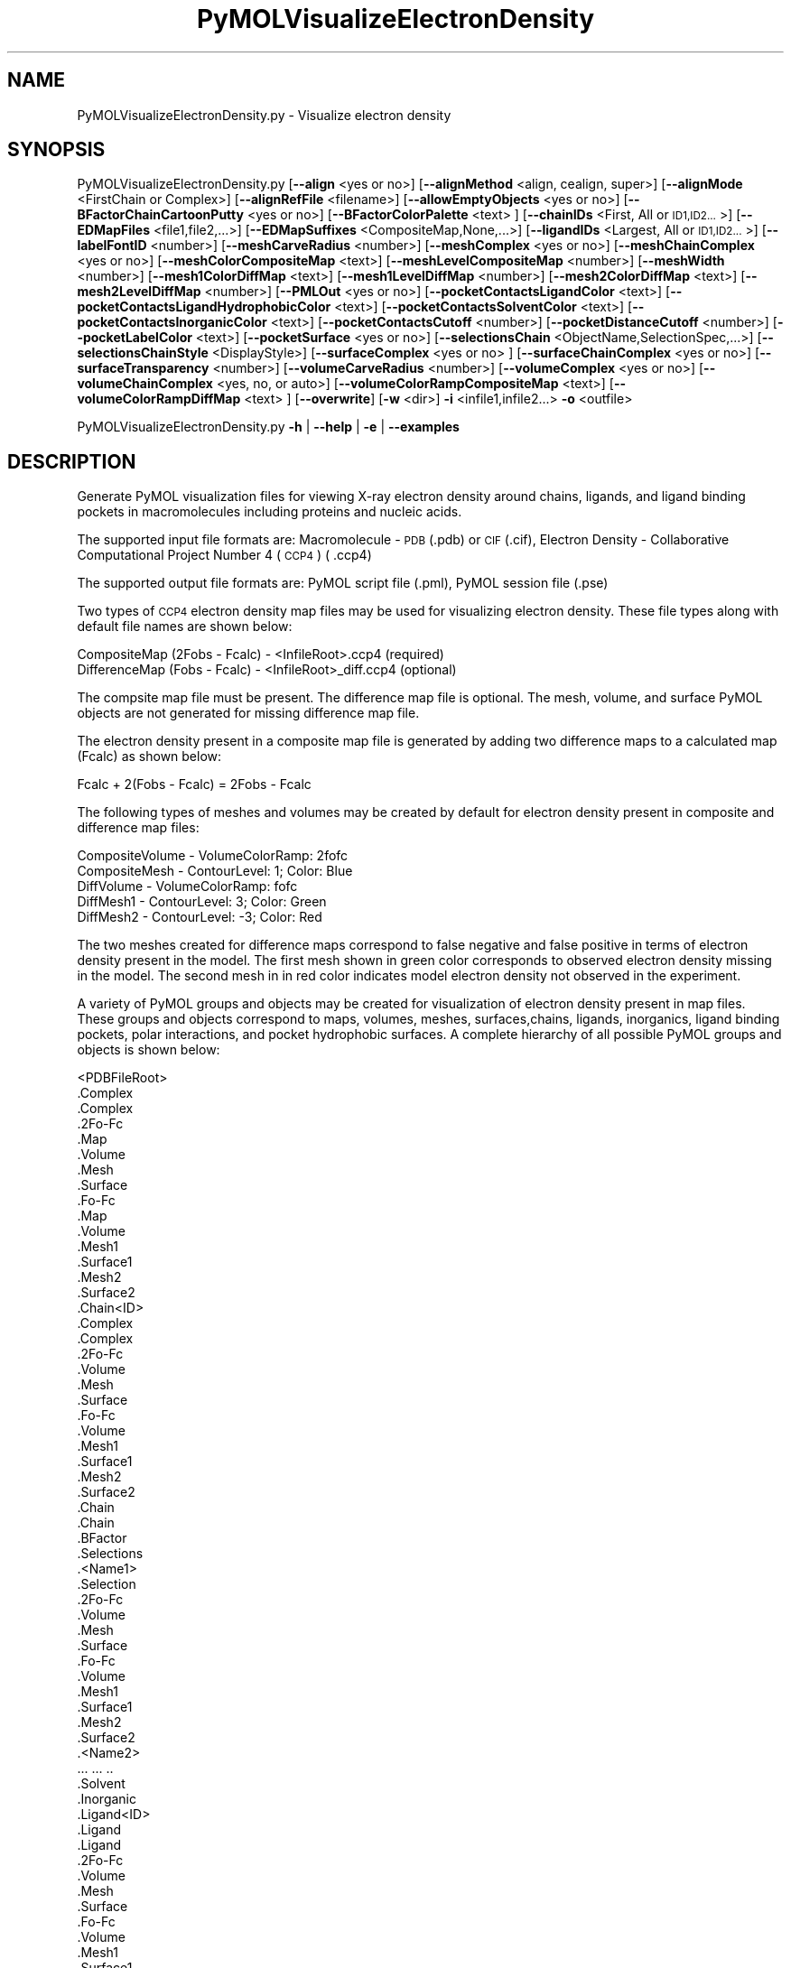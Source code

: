 .\" Automatically generated by Pod::Man 2.28 (Pod::Simple 3.35)
.\"
.\" Standard preamble:
.\" ========================================================================
.de Sp \" Vertical space (when we can't use .PP)
.if t .sp .5v
.if n .sp
..
.de Vb \" Begin verbatim text
.ft CW
.nf
.ne \\$1
..
.de Ve \" End verbatim text
.ft R
.fi
..
.\" Set up some character translations and predefined strings.  \*(-- will
.\" give an unbreakable dash, \*(PI will give pi, \*(L" will give a left
.\" double quote, and \*(R" will give a right double quote.  \*(C+ will
.\" give a nicer C++.  Capital omega is used to do unbreakable dashes and
.\" therefore won't be available.  \*(C` and \*(C' expand to `' in nroff,
.\" nothing in troff, for use with C<>.
.tr \(*W-
.ds C+ C\v'-.1v'\h'-1p'\s-2+\h'-1p'+\s0\v'.1v'\h'-1p'
.ie n \{\
.    ds -- \(*W-
.    ds PI pi
.    if (\n(.H=4u)&(1m=24u) .ds -- \(*W\h'-12u'\(*W\h'-12u'-\" diablo 10 pitch
.    if (\n(.H=4u)&(1m=20u) .ds -- \(*W\h'-12u'\(*W\h'-8u'-\"  diablo 12 pitch
.    ds L" ""
.    ds R" ""
.    ds C` ""
.    ds C' ""
'br\}
.el\{\
.    ds -- \|\(em\|
.    ds PI \(*p
.    ds L" ``
.    ds R" ''
.    ds C`
.    ds C'
'br\}
.\"
.\" Escape single quotes in literal strings from groff's Unicode transform.
.ie \n(.g .ds Aq \(aq
.el       .ds Aq '
.\"
.\" If the F register is turned on, we'll generate index entries on stderr for
.\" titles (.TH), headers (.SH), subsections (.SS), items (.Ip), and index
.\" entries marked with X<> in POD.  Of course, you'll have to process the
.\" output yourself in some meaningful fashion.
.\"
.\" Avoid warning from groff about undefined register 'F'.
.de IX
..
.nr rF 0
.if \n(.g .if rF .nr rF 1
.if (\n(rF:(\n(.g==0)) \{
.    if \nF \{
.        de IX
.        tm Index:\\$1\t\\n%\t"\\$2"
..
.        if !\nF==2 \{
.            nr % 0
.            nr F 2
.        \}
.    \}
.\}
.rr rF
.\"
.\" Accent mark definitions (@(#)ms.acc 1.5 88/02/08 SMI; from UCB 4.2).
.\" Fear.  Run.  Save yourself.  No user-serviceable parts.
.    \" fudge factors for nroff and troff
.if n \{\
.    ds #H 0
.    ds #V .8m
.    ds #F .3m
.    ds #[ \f1
.    ds #] \fP
.\}
.if t \{\
.    ds #H ((1u-(\\\\n(.fu%2u))*.13m)
.    ds #V .6m
.    ds #F 0
.    ds #[ \&
.    ds #] \&
.\}
.    \" simple accents for nroff and troff
.if n \{\
.    ds ' \&
.    ds ` \&
.    ds ^ \&
.    ds , \&
.    ds ~ ~
.    ds /
.\}
.if t \{\
.    ds ' \\k:\h'-(\\n(.wu*8/10-\*(#H)'\'\h"|\\n:u"
.    ds ` \\k:\h'-(\\n(.wu*8/10-\*(#H)'\`\h'|\\n:u'
.    ds ^ \\k:\h'-(\\n(.wu*10/11-\*(#H)'^\h'|\\n:u'
.    ds , \\k:\h'-(\\n(.wu*8/10)',\h'|\\n:u'
.    ds ~ \\k:\h'-(\\n(.wu-\*(#H-.1m)'~\h'|\\n:u'
.    ds / \\k:\h'-(\\n(.wu*8/10-\*(#H)'\z\(sl\h'|\\n:u'
.\}
.    \" troff and (daisy-wheel) nroff accents
.ds : \\k:\h'-(\\n(.wu*8/10-\*(#H+.1m+\*(#F)'\v'-\*(#V'\z.\h'.2m+\*(#F'.\h'|\\n:u'\v'\*(#V'
.ds 8 \h'\*(#H'\(*b\h'-\*(#H'
.ds o \\k:\h'-(\\n(.wu+\w'\(de'u-\*(#H)/2u'\v'-.3n'\*(#[\z\(de\v'.3n'\h'|\\n:u'\*(#]
.ds d- \h'\*(#H'\(pd\h'-\w'~'u'\v'-.25m'\f2\(hy\fP\v'.25m'\h'-\*(#H'
.ds D- D\\k:\h'-\w'D'u'\v'-.11m'\z\(hy\v'.11m'\h'|\\n:u'
.ds th \*(#[\v'.3m'\s+1I\s-1\v'-.3m'\h'-(\w'I'u*2/3)'\s-1o\s+1\*(#]
.ds Th \*(#[\s+2I\s-2\h'-\w'I'u*3/5'\v'-.3m'o\v'.3m'\*(#]
.ds ae a\h'-(\w'a'u*4/10)'e
.ds Ae A\h'-(\w'A'u*4/10)'E
.    \" corrections for vroff
.if v .ds ~ \\k:\h'-(\\n(.wu*9/10-\*(#H)'\s-2\u~\d\s+2\h'|\\n:u'
.if v .ds ^ \\k:\h'-(\\n(.wu*10/11-\*(#H)'\v'-.4m'^\v'.4m'\h'|\\n:u'
.    \" for low resolution devices (crt and lpr)
.if \n(.H>23 .if \n(.V>19 \
\{\
.    ds : e
.    ds 8 ss
.    ds o a
.    ds d- d\h'-1'\(ga
.    ds D- D\h'-1'\(hy
.    ds th \o'bp'
.    ds Th \o'LP'
.    ds ae ae
.    ds Ae AE
.\}
.rm #[ #] #H #V #F C
.\" ========================================================================
.\"
.IX Title "PyMOLVisualizeElectronDensity 1"
.TH PyMOLVisualizeElectronDensity 1 "2020-08-27" "perl v5.22.4" "MayaChemTools"
.\" For nroff, turn off justification.  Always turn off hyphenation; it makes
.\" way too many mistakes in technical documents.
.if n .ad l
.nh
.SH "NAME"
PyMOLVisualizeElectronDensity.py \- Visualize electron density
.SH "SYNOPSIS"
.IX Header "SYNOPSIS"
PyMOLVisualizeElectronDensity.py  [\fB\-\-align\fR <yes or no>] [\fB\-\-alignMethod\fR <align, cealign, super>]
[\fB\-\-alignMode\fR <FirstChain or Complex>] [\fB\-\-alignRefFile\fR <filename>]
[\fB\-\-allowEmptyObjects\fR <yes or no>] [\fB\-\-BFactorChainCartoonPutty\fR <yes or no>]
[\fB\-\-BFactorColorPalette\fR <text> ] [\fB\-\-chainIDs\fR <First, All or \s-1ID1,ID2...\s0>]
[\fB\-\-EDMapFiles\fR <file1,file2,...>] [\fB\-\-EDMapSuffixes\fR <CompositeMap,None,...>]
[\fB\-\-ligandIDs\fR <Largest, All or \s-1ID1,ID2...\s0>] [\fB\-\-labelFontID\fR <number>]
[\fB\-\-meshCarveRadius\fR <number>] [\fB\-\-meshComplex\fR <yes or no>]
[\fB\-\-meshChainComplex\fR <yes or no>] [\fB\-\-meshColorCompositeMap\fR <text>]
[\fB\-\-meshLevelCompositeMap\fR <number>] [\fB\-\-meshWidth\fR <number>]
[\fB\-\-mesh1ColorDiffMap\fR <text>] [\fB\-\-mesh1LevelDiffMap\fR <number>]
[\fB\-\-mesh2ColorDiffMap\fR <text>] [\fB\-\-mesh2LevelDiffMap\fR <number>]
[\fB\-\-PMLOut\fR <yes or no>] [\fB\-\-pocketContactsLigandColor\fR <text>]
[\fB\-\-pocketContactsLigandHydrophobicColor\fR <text>] [\fB\-\-pocketContactsSolventColor\fR <text>]
[\fB\-\-pocketContactsInorganicColor\fR <text>] [\fB\-\-pocketContactsCutoff\fR <number>]
[\fB\-\-pocketDistanceCutoff\fR <number>] [\fB\-\-pocketLabelColor\fR <text>] [\fB\-\-pocketSurface\fR <yes or no>]
[\fB\-\-selectionsChain\fR <ObjectName,SelectionSpec,...>] [\fB\-\-selectionsChainStyle\fR <DisplayStyle>]
[\fB\-\-surfaceComplex\fR <yes or no> ] [\fB\-\-surfaceChainComplex\fR <yes or no>] [\fB\-\-surfaceTransparency\fR <number>]
[\fB\-\-volumeCarveRadius\fR <number>] [\fB\-\-volumeComplex\fR <yes or no>]
[\fB\-\-volumeChainComplex\fR <yes, no, or auto>] [\fB\-\-volumeColorRampCompositeMap\fR <text>]
[\fB\-\-volumeColorRampDiffMap\fR <text> ] [\fB\-\-overwrite\fR] [\fB\-w\fR <dir>] \fB\-i\fR <infile1,infile2...> \fB\-o\fR <outfile>
.PP
PyMOLVisualizeElectronDensity.py \fB\-h\fR | \fB\-\-help\fR | \fB\-e\fR | \fB\-\-examples\fR
.SH "DESCRIPTION"
.IX Header "DESCRIPTION"
Generate PyMOL visualization files for viewing X\-ray electron density around
chains, ligands, and ligand binding pockets in macromolecules including proteins
and nucleic acids.
.PP
The supported input file formats are: Macromolecule \- \s-1PDB \s0(.pdb) or \s-1CIF\s0(.cif),
Electron Density \- Collaborative Computational Project Number 4 (\s-1CCP4\s0) ( .ccp4)
.PP
The supported output file formats are: PyMOL script file (.pml), PyMOL session
file (.pse)
.PP
Two types of \s-1CCP4\s0 electron density map files may be used for visualizing electron
density. These file types along with default file names are shown below:
.PP
.Vb 2
\&    CompositeMap (2Fobs \- Fcalc) \- <InfileRoot>.ccp4 (required)
\&    DifferenceMap (Fobs \- Fcalc) \- <InfileRoot>_diff.ccp4 (optional)
.Ve
.PP
The compsite map file must be present. The difference map file is optional.
The mesh, volume, and surface PyMOL objects are not generated for missing
difference map file.
.PP
The electron density present in a composite map file is generated by adding two
difference maps to a calculated map (Fcalc) as shown below:
.PP
.Vb 1
\&    Fcalc + 2(Fobs \- Fcalc) = 2Fobs \- Fcalc
.Ve
.PP
The following types of meshes and volumes may be created by default for
electron density present in composite and difference map files:
.PP
.Vb 5
\&    CompositeVolume \- VolumeColorRamp: 2fofc
\&    CompositeMesh \- ContourLevel: 1; Color: Blue
\&    DiffVolume \- VolumeColorRamp: fofc
\&    DiffMesh1 \- ContourLevel: 3; Color: Green
\&    DiffMesh2 \- ContourLevel: \-3; Color: Red
.Ve
.PP
The two meshes created for difference maps correspond to false negative and
false positive in terms of electron density present in the model. The first mesh
shown in  green color corresponds to observed electron density missing in the
model. The second mesh in in red color indicates model electron density not
observed in the experiment.
.PP
A variety of PyMOL groups and objects may be  created for visualization of
electron density present in map files. These groups and objects correspond to
maps, volumes, meshes, surfaces,chains, ligands, inorganics, ligand binding
pockets, polar interactions, and pocket hydrophobic surfaces. A complete
hierarchy of all possible PyMOL groups and objects is shown below:
.PP
.Vb 10
\&    <PDBFileRoot>
\&        .Complex
\&            .Complex
\&            .2Fo\-Fc
\&                .Map
\&                .Volume
\&                .Mesh
\&                .Surface
\&            .Fo\-Fc
\&                .Map
\&                .Volume
\&                .Mesh1
\&                .Surface1
\&                .Mesh2
\&                .Surface2
\&        .Chain<ID>
\&            .Complex
\&                .Complex
\&                .2Fo\-Fc
\&                    .Volume
\&                    .Mesh
\&                    .Surface
\&                .Fo\-Fc
\&                    .Volume
\&                    .Mesh1
\&                    .Surface1
\&                    .Mesh2
\&                    .Surface2
\&            .Chain
\&                .Chain
\&                .BFactor
\&                .Selections
\&                    .<Name1>
\&                        .Selection
\&                        .2Fo\-Fc
\&                            .Volume
\&                            .Mesh
\&                            .Surface
\&                        .Fo\-Fc
\&                            .Volume
\&                            .Mesh1
\&                            .Surface1
\&                            .Mesh2
\&                            .Surface2
\&                    .<Name2>
\&                        ... ... ..
\&            .Solvent
\&            .Inorganic
\&            .Ligand<ID>
\&                .Ligand
\&                    .Ligand
\&                    .2Fo\-Fc
\&                        .Volume
\&                        .Mesh
\&                        .Surface
\&                    .Fo\-Fc
\&                        .Volume
\&                        .Mesh1
\&                        .Surface1
\&                        .Mesh2
\&                        .Surface2
\&                .Pocket
\&                    .Pocket
\&                    .2Fo\-Fc
\&                        .Volume
\&                        .Mesh
\&                        .Surface
\&                    .Fo\-Fc
\&                        .Volume
\&                        .Mesh1
\&                        .Surface1
\&                        .Mesh2
\&                        .Surface2
\&                    .Polar_Contacts
\&                    .Hydrophobic_Contacts
\&                    .Surface
\&                .Pocket_Solvent
\&                    .Pocket_Solvent
\&                    .2Fo\-Fc
\&                        .Volume
\&                        .Mesh
\&                        .Surface
\&                    .Fo\-Fc
\&                        .Volume
\&                        .Mesh1
\&                        .Surface1
\&                        .Mesh2
\&                        .Surface2
\&                    .Polar_Contacts
\&                .Pocket_Inorganic
\&                    .Pocket_Inorganic
\&                    .2Fo\-Fc
\&                        .Volume
\&                        .Mesh
\&                        .Surface
\&                    .Fo\-Fc
\&                        .Volume
\&                        .Mesh1
\&                        .Surface1
\&                        .Mesh2
\&                        .Surface2
\&                    .Polar_Contacts
\&            .Ligand<ID>
\&                .Ligand
\&                    ... ... ...
\&                .Pocket
\&                    ... ... ...
\&                .Pocket_Solvent
\&                    ... ... ...
\&                .Pocket_Inorganic
\&                    ... ... ...
\&        .Chain<ID>
\&            ... ... ...
\&            .Ligand<ID>
\&                ... ... ...
\&            .Ligand<ID>
\&                ... ... ...
\&        .Chain<ID>
\&            ... ... ...
\&    <PDBFileRoot>
\&        .Complex
\&            ... ... ...
\&        .Chain<ID>
\&            ... ... ...
\&            .Ligand<ID>
\&                ... ... ...
\&            .Ligand<ID>
\&                ... ... ...
\&        .Chain<ID>
\&            ... ... ...
.Ve
.PP
The meshes, volumes, and surfaces  are not created for complete complex in
each input file by default. A word to the wise: The creation of these surface, volume,
and mesh objects may slow down loading of \s-1PML\s0 file and generation of \s-1PSE\s0 file,
based on the size of input complex and map files. The generation of \s-1PSE\s0 file
may also fail.
.SH "OPTIONS"
.IX Header "OPTIONS"
.IP "\fB\-a, \-\-align\fR <yes or no>  [default: no]" 4
.IX Item "-a, --align <yes or no> [default: no]"
Align input files to a reference file before visualization along with
available electron density map files.
.IP "\fB\-\-alignMethod\fR <align, cealign, super>  [default: super]" 4
.IX Item "--alignMethod <align, cealign, super> [default: super]"
Alignment methodology to use for aligning input files to a
reference file.
.IP "\fB\-\-alignMode\fR <FirstChain or Complex>  [default: FirstChain]" 4
.IX Item "--alignMode <FirstChain or Complex> [default: FirstChain]"
Portion of input and reference files to use for spatial alignment of
input files against reference file.  Possible values: FirstChain or
Complex.
.Sp
The FirstChain mode allows alignment of the first chain in each input
file to the first chain in the reference file along with moving the rest
of the complex to coordinate space of the reference file. The complete
complex in each input file is aligned to the complete complex in reference
file for the Complex mode.
.IP "\fB\-\-alignRefFile\fR <filename>  [default: FirstInputFile]" 4
.IX Item "--alignRefFile <filename> [default: FirstInputFile]"
Reference input file name. The default is to use the first input file
name specified using '\-i, \-\-infiles' option.
.IP "\fB\-\-allowEmptyObjects\fR <yes or no>  [default: no]" 4
.IX Item "--allowEmptyObjects <yes or no> [default: no]"
Allow creation of empty PyMOL objects corresponding to solvent and
inorganic atom selections across chains, ligands, and ligand binding pockets
in input file(s).
.IP "\fB\-c, \-\-chainIDs\fR <First, All or \s-1ID1,ID2...\s0>  [default: First]" 4
.IX Item "-c, --chainIDs <First, All or ID1,ID2...> [default: First]"
List of chain IDs to use for visualizing electron density. Possible values:
First, All, or a comma delimited list of chain IDs. The default is to use the
chain \s-1ID\s0 for the first chain in each input file.
.IP "\fB\-b, \-\-BFactorChainCartoonPutty\fR <yes or no>  [default: yes]" 4
.IX Item "-b, --BFactorChainCartoonPutty <yes or no> [default: yes]"
A cartoon putty around individual chains colored by B factors. The minimum
and maximum values for B factors are automatically detected. These values
indicate spread of electron density around atoms. The 'blue_white_red' color
palette is deployed for coloring the cartoon putty.
.IP "\fB\-\-BFactorColorPalette\fR <text>  [default: blue_white_red]" 4
.IX Item "--BFactorColorPalette <text> [default: blue_white_red]"
Color palette for coloring cartoon putty around chains generated using B
factors. Any valid PyMOL color palette name is allowed. No validation is
performed. The complete list of valid color palette names is a available
at: pymolwiki.org/index.php/Spectrum. Examples: blue_white_red,
blue_white_magenta, blue_red, green_white_red, green_red.
.IP "\fB\-e, \-\-examples\fR" 4
.IX Item "-e, --examples"
Print examples.
.IP "\fB\-\-EDMapFiles\fR <file1,file1,file3...>  [default: auto]" 4
.IX Item "--EDMapFiles <file1,file1,file3...> [default: auto]"
Pairwise comma delimited list of composite and difference electron
density map files corresponding to input files. By default, the names
of electron density files are automatically generated using a combination
of input file names and file suffixes '\-\-EDMapSuffixes'.
.Sp
The first file with in each pairs of filenames correspond to composite
electron density map. A composite file must be present for each input
file. The second file corresponds to difference electron density map. The
difference map file is optional. A value of 'None' must be used to represent
a missing difference map file.
.Sp
The number of specified files must be twice the number of input files.
.IP "\fB\-\-EDMapSuffixes\fR <CompositeMap,None,...>  [default: auto]" 4
.IX Item "--EDMapSuffixes <CompositeMap,None,...> [default: auto]"
Electron density map file suffixes for generating names of map files from
the root of input files. It is a pairwise comma delimited list of 'EDMapType'
and file suffix.
.Sp
This option is ignored during explicit specification of electron density
map files using '\-\-EDMapFiles'.
.Sp
Supported values for 'EDMapType': 'CompositeMap, DifferenceMap'.
Supported value for file suffix: Any valid string.
.Sp
Default value: 'CompositeMap,None,DifferenceMap,_diff'
.Sp
This option is only used for 'Auto' value of '\-\-EDMapFilesMode' option.
.Sp
The default names of the map files, generated form a combination of
\&'InfileRoot' and 'EDSMapType' are shown below:
.Sp
.Vb 2
\&    CompositeMap (2Fobs \- Fcalc) \- <InfileRoot>.ccp4
\&    DifferenceMap (Fobs \- Fcalc) \- <InfileRoot>_diff.ccp4
.Ve
.Sp
The composite map files must be present. The difference map files are
optional.
.IP "\fB\-h, \-\-help\fR" 4
.IX Item "-h, --help"
Print this help message.
.IP "\fB\-i, \-\-infiles\fR <infile1,infile2,infile3...>" 4
.IX Item "-i, --infiles <infile1,infile2,infile3...>"
Input file names.
.IP "\fB\-l, \-\-ligandIDs\fR <Largest, All or \s-1ID1,ID2...\s0>  [default: Largest]" 4
.IX Item "-l, --ligandIDs <Largest, All or ID1,ID2...> [default: Largest]"
List of ligand IDs present in chains for visualizing electron density across
ligands and ligand binding pockets. Possible values: Largest, All, or a comma
delimited list of ligand IDs. The default is to use the largest ligand present
in all or specified chains in each input file.
.Sp
Ligands are identified using organic selection operator available in PyMOL.
It'll also  identify buffer molecules as ligands. The largest ligand contains
the highest number of heavy atoms.
.IP "\fB\-\-labelFontID\fR <number>  [default: 7]" 4
.IX Item "--labelFontID <number> [default: 7]"
Font \s-1ID\s0 for drawing labels. Default: 7 (Sans Bold). Valid values: 5 to 16.
The specified value must be a valid PyMOL font \s-1ID.\s0 No validation is
performed. The complete lists of valid font IDs is available at:
pymolwiki.org/index.php/Label_font_id. Examples: 5 \- Sans;
7 \- Sans Bold; 9 \- Serif; 10 \- Serif Bold.
.IP "\fB\-\-meshCarveRadius\fR <number>  [default: 1.6]" 4
.IX Item "--meshCarveRadius <number> [default: 1.6]"
Radius in Angstroms around atoms for including electron density.
.IP "\fB\-\-meshComplex\fR <yes or no>  [default: no]" 4
.IX Item "--meshComplex <yes or no> [default: no]"
Create meshes for complete complex in each input file using corresponding
composite and difference maps. A total of three meshes, one for composite
map and two for difference map, are created for the complete complex.
.Sp
The composite and difference maps are always loaded for the complex.
.IP "\fB\-\-meshChainComplex\fR <yes, no, or auto>  [default: auto]" 4
.IX Item "--meshChainComplex <yes, no, or auto> [default: auto]"
Create meshes for individual chain complex in each input file using corresponding
composite and difference maps. A total of three meshes, one for composite map
map and two for difference map, are created for each chain complex. By default,
the meshes are automatically created for chain complexes without any ligands.
.IP "\fB\-\-meshColorCompositeMap\fR <text>  [default: blue]" 4
.IX Item "--meshColorCompositeMap <text> [default: blue]"
Line color for meshes corresponding to composite maps. The specified value
must be valid color. No validation is performed.
.IP "\fB\-\-meshLevelCompositeMap\fR <number>  [default: 1.0]" 4
.IX Item "--meshLevelCompositeMap <number> [default: 1.0]"
Contour level in sigma units for generating meshes corresponding to composite
maps.
.IP "\fB\-\-meshWidth\fR <number>  [default: 0.5]" 4
.IX Item "--meshWidth <number> [default: 0.5]"
Line width for mesh lines corresponding to composite and difference maps.
.IP "\fB\-\-mesh1ColorDiffMap\fR <text>  [default: green]" 4
.IX Item "--mesh1ColorDiffMap <text> [default: green]"
Line color for first mesh corresponding to difference maps at contour level
specified by '\-\-mesh1LevelDiffMap'. The specified value must be valid color.
No validation is performed.
.IP "\fB\-\-mesh1LevelDiffMap\fR <number>  [default: 3.0]" 4
.IX Item "--mesh1LevelDiffMap <number> [default: 3.0]"
Contour level in sigma units for generating first mesh corresponding to 
to  difference maps.
.IP "\fB\-\-mesh2ColorDiffMap\fR <text>  [default: red]" 4
.IX Item "--mesh2ColorDiffMap <text> [default: red]"
Line color for second mesh corresponding to difference maps at contour level
specified by '\-\-mesh2LevelDiffMap'. The specified value must be valid color.
No validation is performed.
.IP "\fB\-\-mesh2LevelDiffMap\fR <number>  [default: \-3.0]" 4
.IX Item "--mesh2LevelDiffMap <number> [default: -3.0]"
Contour level in sigma units for generating second mesh corresponding to
difference maps.
.IP "\fB\-o, \-\-outfile\fR <outfile>" 4
.IX Item "-o, --outfile <outfile>"
Output file name.
.IP "\fB\-p, \-\-PMLOut\fR <yes or no>  [default: yes]" 4
.IX Item "-p, --PMLOut <yes or no> [default: yes]"
Save \s-1PML\s0 file during generation of \s-1PSE\s0 file.
.IP "\fB\-\-pocketContactsLigandColor\fR <text>  [default: orange]" 4
.IX Item "--pocketContactsLigandColor <text> [default: orange]"
Color for drawing polar contacts between ligand and pocket residues.
The specified value must be valid color. No validation is performed.
.IP "\fB\-\-pocketContactsLigandHydrophobicColor\fR <text>  [default: purpleblue]" 4
.IX Item "--pocketContactsLigandHydrophobicColor <text> [default: purpleblue]"
Color for drawing hydrophobic contacts between ligand and pocket residues.
The specified value must be valid color. No validation is performed. The
hydrophobic contacts are shown between pairs of carbon atoms not
connected to hydrogen bond donor or acceptors atoms as identified
by PyMOL.
.IP "\fB\-\-pocketContactsSolventColor\fR <text>  [default: marine]" 4
.IX Item "--pocketContactsSolventColor <text> [default: marine]"
Color for drawing polar contacts between solvent and pocket residues.
The specified value must be valid color. No validation is performed.
.IP "\fB\-\-pocketContactsInorganicColor\fR <text>  [default: deepsalmon]" 4
.IX Item "--pocketContactsInorganicColor <text> [default: deepsalmon]"
Color for drawing polar contacts between inorganic and pocket residues.
The specified value must be valid color. No validation is performed.
.IP "\fB\-\-pocketContactsCutoff\fR <number>  [default: 4.0]" 4
.IX Item "--pocketContactsCutoff <number> [default: 4.0]"
Distance in Angstroms for identifying polar and hyrdophobic contacts
between atoms in pocket residues and ligands.
.IP "\fB\-\-pocketDistanceCutoff\fR <number>  [default: 5.0]" 4
.IX Item "--pocketDistanceCutoff <number> [default: 5.0]"
Distance in Angstroms for identifying pocket residues around ligands.
.IP "\fB\-\-pocketLabelColor\fR <text>  [default: magenta]" 4
.IX Item "--pocketLabelColor <text> [default: magenta]"
Color for drawing residue or atom level labels for a pocket. The specified
value must be valid color. No validation is performed.
.IP "\fB\-\-pocketSurface\fR <yes or no>  [default: yes]" 4
.IX Item "--pocketSurface <yes or no> [default: yes]"
Hydrophobic surface around pocket. The pocket surface is colored by
hydrophobicity. It is only valid for proteins. The color of amino acids is
set using the Eisenberg hydrophobicity scale. The color varies from red
to white, red being the most hydrophobic amino acid.
.IP "\fB\-\-selectionsChain\fR <ObjectName,SelectionSpec,...>  [default: None]" 4
.IX Item "--selectionsChain <ObjectName,SelectionSpec,...> [default: None]"
Custom selections for chains. It is a pairwise of list comma delimited values
corresponding to PyMOL object names and selection specifications.  The
selection specification must be a valid PyMOL specification. No validation is
performed.
.Sp
The PyMOL objects are created for each chain corresponding to the
specified selections. The display style for PyMOL objects is set using
value of '\-\-selectionsChainStyle' option.
.Sp
The specified selection specification is automatically appended to appropriate
chain specification before creating PyMOL objects.
.Sp
For example, the following specification for '\-\-selectionsChain' option will
generate PyMOL objects for chains containing Cysteines and Serines:
.Sp
.Vb 1
\&    Cysteines,resn CYS,Serines,resn SER
.Ve
.IP "\fB\-\-selectionsChainStyle\fR <DisplayStyle>  [default: sticks]" 4
.IX Item "--selectionsChainStyle <DisplayStyle> [default: sticks]"
Display style for PyMOL objects created for '\-\-selectionsChain' option. It
must be a valid PyMOL display style. No validation is performed.
.IP "\fB\-\-surfaceComplex\fR <yes or no>  [default: no]" 4
.IX Item "--surfaceComplex <yes or no> [default: no]"
Create surfaces for complete complex in each input file using corresponding
composite and difference maps. A total of three surfaces, one for composite
map and two for difference map, are created for the complete complex.
.Sp
The composite and difference maps are always loaded for the complex.
.IP "\fB\-\-surfaceChainComplex\fR <yes, no or auto>  [default: auto]" 4
.IX Item "--surfaceChainComplex <yes, no or auto> [default: auto]"
Create surfaces for individual chain complexes in each input file using corresponding
composite and difference maps. A total of three surfaces, one for composite
map and two for difference map, are created for each chain complex. By default,
the surfaces are automatically created for chain complexes without any ligands.
.IP "\fB\-\-surfaceTransparency\fR <number>  [default: 0.25]" 4
.IX Item "--surfaceTransparency <number> [default: 0.25]"
Surface transparency for molecular and electron density surfaces.
.IP "\fB\-\-volumeCarveRadius\fR <number>  [default: 1.6]" 4
.IX Item "--volumeCarveRadius <number> [default: 1.6]"
Radius in Angstroms around atoms for including electron density during
generation of volume objects.
.IP "\fB\-\-volumeComplex\fR <yes or no>  [default: no]" 4
.IX Item "--volumeComplex <yes or no> [default: no]"
Create volumes for complete complex in input file using corresponding
composite and difference maps. A total of two volumes, one each for
composite and difference maps, are created for the complete complex.
.IP "\fB\-\-volumeChainComplex\fR <yes, no, or auto>  [default: auto]" 4
.IX Item "--volumeChainComplex <yes, no, or auto> [default: auto]"
Create volumes for individual chain complex in each input file using corresponding
composite and difference maps. A total of two volumes, one each for composite
and difference maps, are created for each chain complex. By default, the
volumes are automatically created for chain complexes without any ligands.
.IP "\fB\-\-volumeColorRampCompositeMap\fR <text>  [default: 2fofc]" 4
.IX Item "--volumeColorRampCompositeMap <text> [default: 2fofc]"
Name of volume color ramp for composite maps. The specified value must
be a valid name. No validation is performed. The following volume color ramps
are currently available in PyMOL: default, 2fofc, fofc, rainbow, and rainbow2.
.IP "\fB\-\-volumeColorRampDiffMap\fR <text>  [default: fofc]" 4
.IX Item "--volumeColorRampDiffMap <text> [default: fofc]"
Name of volume color ramp for difference maps. The specified value must
be a valid name. No validation is performed. The following volume color ramps
are currently available in PyMOL: default, 2fofc, fofc, rainbow, and rainbow2.
.IP "\fB\-\-overwrite\fR" 4
.IX Item "--overwrite"
Overwrite existing files.
.IP "\fB\-w, \-\-workingdir\fR <dir>" 4
.IX Item "-w, --workingdir <dir>"
Location of working directory which defaults to the current directory.
.SH "EXAMPLES"
.IX Header "EXAMPLES"
To visualize electron density for the largest ligand in the first chain, and
ligand binding pockets to highlight ligand interactions with pockect residues,
solvents and inorganics, in a \s-1PDB\s0 file by using default map files, and generate a
\&\s-1PML\s0 file, type:
.PP
.Vb 1
\&    % PyMOLVisualizeElectronDensity.py \-i Sample3.pdb \-o Sample3.pml
.Ve
.PP
To visualize electron density for the largest ligand in the first chain, cysteine
and serine residues in the chain, and ligand binding pockets to highlight ligand
interactions with pockect residues, solvents and inorganics, in a \s-1PDB\s0 file by
using default map files, and generate a \s-1PML\s0 file, type:
.PP
.Vb 2
\&    % PyMOLVisualizeElectronDensity.py \-i Sample3.pdb \-o Sample3.pml
\&      \-\-selectionsChain "Cysteines,resn cys,Serines,resn ser"
.Ve
.PP
To visualize electron density for all ligands in all chains, and ligand binding
pockets to highlight ligand interactions with pockect residues, solvents
and inorganics, in a \s-1PDB\s0 file by using default map files, and generate a
\&\s-1PML\s0 file, type:
.PP
.Vb 2
\&    % PyMOLVisualizeElectronDensity.py \-i Sample3.pdb \-o Sample3.pml
\&      \-c All \-l All
.Ve
.PP
To visualize electron density for all chains and ligands, along with displaying
meshes, volumes, and surfaces for complete complex and individual chains,
in a \s-1PDB\s0 file by using  default map files, and generate a \s-1PML\s0 file, type:
.PP
.Vb 4
\&    % PyMOLVisualizeElectronDensity.py \-i Sample3.pdb \-o Sample3.pml
\&      \-\-chainIDs All \-\-ligandIDs All \-\-meshComplex yes \-\-surfaceComplex yes
\&      \-\-volumeComplex yes \-\-meshChainComplex yes \-\-surfaceChainComplex yes
\&      \-\-volumeChainComplex yes
.Ve
.PP
To visualize electron density for ligand \s-1ADP\s0 in chain E along with ligand binding
pocket, in a \s-1PDB\s0 file by using  default map files, and generate a \s-1PSE\s0 file, type:
.PP
.Vb 2
\&    % PyMOLVisualizeElectronDensity.py \-i Sample3.pdb \-o Sample3.pse
\&      \-\-chainIDs E \-\-ligandIDs ADP
.Ve
.PP
To visualize electron density for all igands in all chains along with their binding
pockets in a \s-1PDB\s0 file and using explicit file name suffixes for map files, and
generate a \s-1PML\s0 file, type:
.PP
.Vb 3
\&    % PyMOLVisualizeElectronDensity.py \-i Sample3.pdb \-o Sample3.pml
\&      \-\-chainIDs All \-\-ligandIDs All \-\-EDMapSuffixes "CompositeMap,None,
\&      DifferenceMap,_diff"
.Ve
.PP
To visualize electron density for all ligands in all chains along with their binding
pockets in a \s-1PDB\s0 file by using explicit file names for map files, and generate
a \s-1PML\s0 file, type:
.PP
.Vb 3
\&    % PyMOLVisualizeElectronDensity.py \-i Sample3.pdb \-o Sample3.pml
\&      \-\-chainIDs All \-\-ligandIDs All \-\-EDMapFiles "Sample3.ccp4,
\&      Sample3_diff.ccp4"
.Ve
.PP
To align and visualize electron density for all ligands in all chains along with their
binding pockets in \s-1PDB\s0 files by using explicit file names for map files, and generate
a \s-1PML\s0 file, type:
.PP
.Vb 3
\&    % PyMOLVisualizeElectronDensity.py \-a yes \-i "Sample3.pdb,Sample4.pdb"
\&      \-o SampleOut.pml \-\-chainIDs All \-\-ligandIDs All \-\-EDMapFiles
\&     "Sample3.ccp4,Sample3_diff.ccp4,Sample4.ccp4,Sample4_diff.ccp4"
.Ve
.SH "AUTHOR"
.IX Header "AUTHOR"
Manish Sud(msud@san.rr.com)
.SH "SEE ALSO"
.IX Header "SEE ALSO"
DownloadPDBFiles.pl, PyMOLVisualizeCavities.py,
PyMOLVisualizeCryoEMDensity.py, PyMOLVisualizeInterfaces.py,
PyMOLVisualizeMacromolecules.py, PyMOLVisualizeSurfaceAndBuriedResidues.py
.SH "COPYRIGHT"
.IX Header "COPYRIGHT"
Copyright (C) 2020 Manish Sud. All rights reserved.
.PP
The functionality available in this script is implemented using PyMOL, a
molecular visualization system on an open source foundation originally
developed by Warren DeLano.
.PP
This file is part of MayaChemTools.
.PP
MayaChemTools is free software; you can redistribute it and/or modify it under
the terms of the \s-1GNU\s0 Lesser General Public License as published by the Free
Software Foundation; either version 3 of the License, or (at your option) any
later version.
